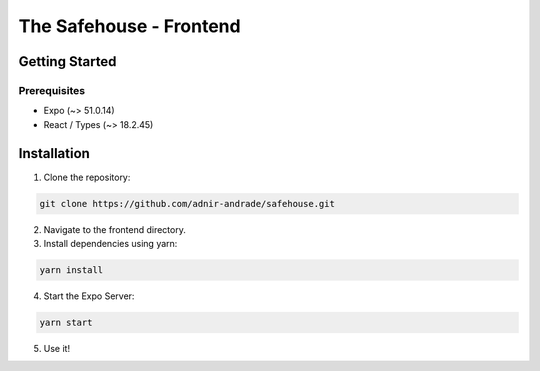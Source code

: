 The Safehouse - Frontend
===================

Getting Started
-----------------

Prerequisites
~~~~~~~~~~~~~~~~

- Expo (~> 51.0.14)
- React / Types (~> 18.2.45)

Installation
-----------------

1. Clone the repository:

.. code-block:: console

   git clone https://github.com/adnir-andrade/safehouse.git

2. Navigate to the frontend directory.
   
3. Install dependencies using yarn:
   
.. code-block:: console

    yarn install

4. Start the Expo Server:
   
.. code-block:: console

    yarn start


5. Use it!